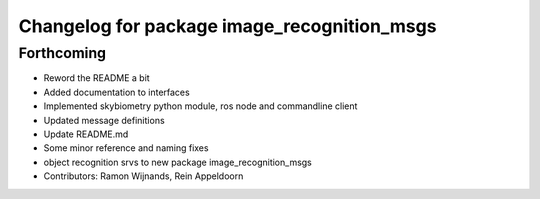 ^^^^^^^^^^^^^^^^^^^^^^^^^^^^^^^^^^^^^^^^^^^^
Changelog for package image_recognition_msgs
^^^^^^^^^^^^^^^^^^^^^^^^^^^^^^^^^^^^^^^^^^^^

Forthcoming
-----------
* Reword the README a bit
* Added documentation to interfaces
* Implemented skybiometry python module, ros node and commandline client
* Updated message definitions
* Update README.md
* Some minor reference and naming fixes
* object recognition srvs to new package image_recognition_msgs
* Contributors: Ramon Wijnands, Rein Appeldoorn
